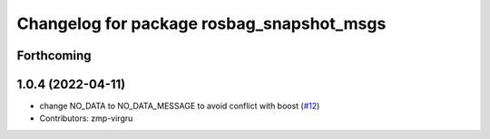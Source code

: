 ^^^^^^^^^^^^^^^^^^^^^^^^^^^^^^^^^^^^^^^^^^
Changelog for package rosbag_snapshot_msgs
^^^^^^^^^^^^^^^^^^^^^^^^^^^^^^^^^^^^^^^^^^

Forthcoming
-----------

1.0.4 (2022-04-11)
------------------
* change NO_DATA to NO_DATA_MESSAGE to avoid conflict with boost (`#12 <https://github.com/locusrobotics/rosbag_snapshot/issues/12>`_)
* Contributors: zmp-virgru
